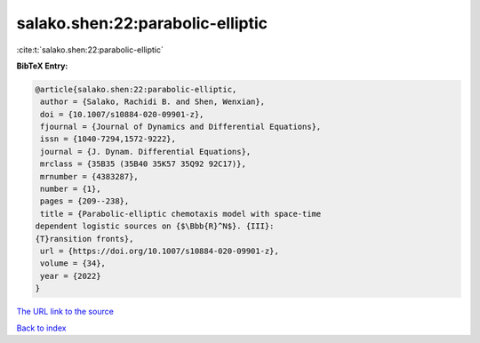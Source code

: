 salako.shen:22:parabolic-elliptic
=================================

:cite:t:`salako.shen:22:parabolic-elliptic`

**BibTeX Entry:**

.. code-block:: bibtex

   @article{salako.shen:22:parabolic-elliptic,
    author = {Salako, Rachidi B. and Shen, Wenxian},
    doi = {10.1007/s10884-020-09901-z},
    fjournal = {Journal of Dynamics and Differential Equations},
    issn = {1040-7294,1572-9222},
    journal = {J. Dynam. Differential Equations},
    mrclass = {35B35 (35B40 35K57 35Q92 92C17)},
    mrnumber = {4383287},
    number = {1},
    pages = {209--238},
    title = {Parabolic-elliptic chemotaxis model with space-time
   dependent logistic sources on {$\Bbb{R}^N$}. {III}:
   {T}ransition fronts},
    url = {https://doi.org/10.1007/s10884-020-09901-z},
    volume = {34},
    year = {2022}
   }
`The URL link to the source <ttps://doi.org/10.1007/s10884-020-09901-z}>`_


`Back to index <../By-Cite-Keys.html>`_
